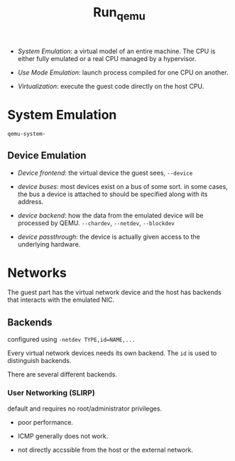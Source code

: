 #+title: Run_qemu

- /System Emulation/: a virtual model of an entire machine. The CPU is either fully emulated or a real CPU managed by a hypervisor.

- /Use Mode Emulation/: launch process compiled for one CPU on another.

- /Virtualization/: execute the guest code directly on the host CPU.

* System Emulation

=qemu-system-=

** Device Emulation

- /Device frontend/: the virtual device the guest sees, =--device=

- /device buses/: most devices exist on a bus of some sort. in some cases, the bus a device is attached to should be specified along with its address.

- /device backend/: how the data from the emulated device will be processed by QEMU. =--chardev=, =--netdev=, =--blockdev=

- /device passthrough/: the device is actually given access to the underlying hardware.

* Networks

The guest part has the virtual network device and the host has backends that interacts with the emulated NIC.

** Backends

configured using =-netdev TYPE,id=NAME,...=

Every virtual network devices needs its own backend. The =id= is used to distinguish backends.

There are several different backends.

*** User Networking (SLIRP)

default and requires no root/administrator privileges.

- poor performance.

- ICMP generally does not work.

- not directly accssible from the host or the external network.
